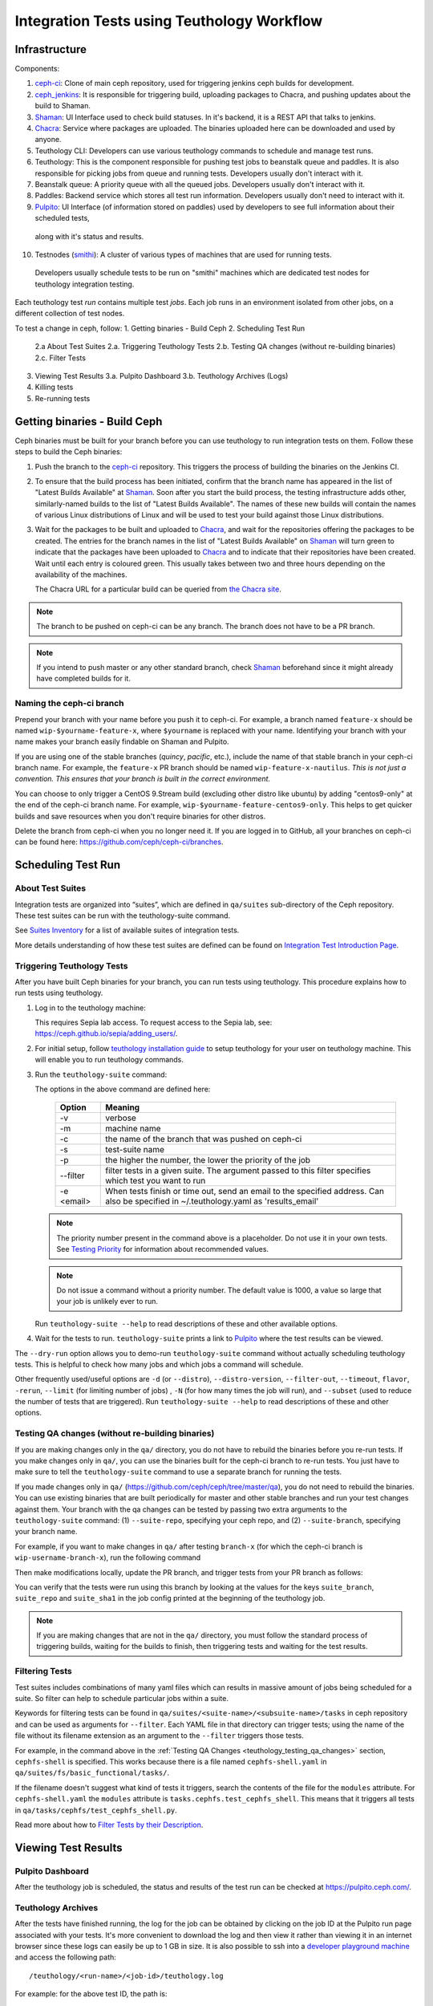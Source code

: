 .. _tests-integration-testing-teuthology-workflow:

Integration Tests using Teuthology Workflow
===========================================

Infrastructure
--------------

Components:

1. `ceph-ci`_: Clone of main ceph repository, used for triggering jenkins ceph builds for development.
2. `ceph_jenkins`_: It is responsible for triggering build, uploading packages to Chacra, and pushing updates about the build to Shaman.
3. `Shaman`_: UI Interface used to check build statuses. In it's backend, it is a REST API that talks to jenkins.
4. `Chacra`_: Service where packages are uploaded. The binaries uploaded here can be downloaded and used by anyone.
5. Teuthology CLI: Developers can use various teuthology commands to schedule and manage test runs. 
6. Teuthology: This is the component responsible for pushing test jobs to beanstalk queue and 
   paddles. It is also responsible for picking jobs from queue and running tests. Developers usually don't interact with it. 
7. Beanstalk queue: A priority queue with all the queued jobs. Developers usually don't interact with it. 
8. Paddles: Backend service which stores all test run information. Developers usually don't need to interact with it.
9.  `Pulpito`_: UI Interface (of information stored on paddles) used by developers to see full information about their scheduled tests, 
   along with it's status and results. 
10. Testnodes (`smithi`_): A cluster of various types of machines that are used for running tests.
   Developers usually schedule tests to be run on "smithi" machines which are dedicated test nodes for teuthology integration testing.

Each teuthology test *run* contains multiple test *jobs*. Each job runs in an environment isolated from other jobs, on a different collection of test nodes.


To test a change in ceph, follow:
1. Getting binaries - Build Ceph
2. Scheduling Test Run
   2.a  About Test Suites
   2.a. Triggering Teuthology Tests
   2.b. Testing QA changes (without re-building binaries)
   2.c. Filter Tests
3. Viewing Test Results
   3.a. Pulpito Dashboard
   3.b. Teuthology Archives (Logs)
4. Killing tests 
5. Re-running tests


Getting binaries - Build Ceph
-----------------------------

Ceph binaries must be built for your branch before you can use teuthology to run integration tests on them. Follow these steps to build the Ceph binaries:

#. Push the branch to the `ceph-ci`_ repository. This triggers the process of
   building the binaries on the Jenkins CI.

#. To ensure that the build process has been initiated, confirm that the branch
   name has appeared in the list of "Latest Builds Available" at `Shaman`_.
   Soon after you start the build process, the testing infrastructure adds
   other, similarly-named builds to the list of "Latest Builds Available".
   The names of these new builds will contain the names of various Linux
   distributions of Linux and will be used to test your build against those
   Linux distributions. 

#. Wait for the packages to be built and uploaded to `Chacra`_, and wait for
   the repositories offering the packages to be created. The entries for the
   branch names in the list of "Latest Builds Available" on `Shaman`_ will turn
   green to indicate that the packages have been uploaded to `Chacra`_ and to
   indicate that their repositories have been created.  Wait until each entry
   is coloured green. This usually takes between two and three hours depending
   on the availability of the machines.
   
   The Chacra URL for a particular build can be queried from `the Chacra site`_.

.. note:: The branch to be pushed on ceph-ci can be any branch. The branch does
   not have to be a PR branch.

.. note:: If you intend to push master or any other standard branch, check
   `Shaman`_ beforehand since it might already have completed builds for it.

.. _the Chacra site: https://shaman.ceph.com/api/search/?status=ready&project=ceph


Naming the ceph-ci branch
*************************
Prepend your branch with your name before you push it to ceph-ci. For example,
a branch named ``feature-x`` should be named ``wip-$yourname-feature-x``, where
``$yourname`` is replaced with your name. Identifying your branch with your
name makes your branch easily findable on Shaman and Pulpito.

If you are using one of the stable branches (`quincy`, `pacific`, etc.), include
the name of that stable branch in your ceph-ci branch name.
For example, the ``feature-x`` PR branch should be named 
``wip-feature-x-nautilus``. *This is not just a convention. This ensures that your branch is built in the correct environment.*

You can choose to only trigger a CentOS 9.Stream build (excluding other distro like ubuntu)
by adding "centos9-only" at the end of the ceph-ci branch name. For example,
``wip-$yourname-feature-centos9-only``. This helps to get quicker builds and save resources 
when you don't require binaries for other distros. 

Delete the branch from ceph-ci when you no longer need it. If you are
logged in to GitHub, all your branches on ceph-ci can be found here:
https://github.com/ceph/ceph-ci/branches.


.. _scheduling_test_run:

Scheduling Test Run
-------------------

About Test Suites 
*****************

Integration tests are organized into “suites”, which are defined in ``qa/suites``
sub-directory of the Ceph repository. These test suites can be run with the teuthology-suite 
command. 

See `Suites Inventory`_ for a list of available suites of integration tests.

More details understanding of how these test suites are defined can be found on `Integration Test Introduction Page`_.

Triggering Teuthology Tests
***************************

After you have built Ceph binaries for your branch, you can run tests using
teuthology. This procedure explains how to run tests using teuthology.

#. Log in to the teuthology machine:

   .. prompt:: bash $

       ssh <username>@teuthology.front.sepia.ceph.com

   This requires Sepia lab access. To request access to the Sepia lab, see:
   https://ceph.github.io/sepia/adding_users/.

#. For initial setup, follow `teuthology installation guide`_ to setup teuthology for 
   your user on teuthology machine. This will enable you to run teuthology commands. 

#. Run the ``teuthology-suite`` command:

   .. prompt:: bash $

        teuthology-suite -v \
        -m smithi \
        -c wip-devname-feature-x \
        -s fs \
        -p 110 \
        --filter "cephfs-shell" \
        -e foo@gmail.com \

   The options in the above command are defined here: 

      =============  =========================================================
         Option        Meaning
      =============  =========================================================
        -v            verbose
        -m            machine name
        -c            the name of the branch that was pushed on ceph-ci
        -s            test-suite name
        -p            the higher the number, the lower the priority of 
                      the job
        --filter      filter tests in a given suite. The argument
                      passed to this filter specifies which test you 
                      want to run
        -e <email>    When tests finish or time out, send an email to the
                      specified address. Can also be specified in 
                      ~/.teuthology.yaml as 'results_email'
      =============  =========================================================

   .. note:: The priority number present in the command above is a placeholder. 
      Do not use it in your own tests. See `Testing Priority`_ for information 
      about recommended values.

   .. note:: Do not issue a command without a priority number. The default 
      value is 1000, a value so large that your job is unlikely ever to run.

   Run ``teuthology-suite --help`` to read descriptions of these and other 
   available options.

#. Wait for the tests to run. ``teuthology-suite`` prints a link to
   `Pulpito`_ where the test results can be viewed.


The ``--dry-run`` option allows you to demo-run ``teuthology-suite`` command without 
actually scheduling teuthology tests. This is helpful to check how many jobs and which jobs
a command will schedule. 

Other frequently used/useful options are ``-d`` (or ``--distro``),
``--distro-version``, ``--filter-out``, ``--timeout``, ``flavor``, ``-rerun``,
``--limit`` (for limiting number of jobs) , ``-N`` (for how many times the job will
run), and ``--subset`` (used to reduce the number of tests that are triggered). Run
``teuthology-suite --help`` to read descriptions of these and other options.

.. _teuthology_testing_qa_changes:

Testing QA changes (without re-building binaries)
*************************************************

If you are making changes only in the ``qa/`` directory, you do not have to
rebuild the binaries before you re-run tests. If you make changes only in
``qa/``, you can use the binaries built for the ceph-ci branch to re-run tests.
You just have to make sure to tell the ``teuthology-suite`` command to use a
separate branch for running the tests.

If you made changes only in ``qa/``
(https://github.com/ceph/ceph/tree/master/qa), you do not need to rebuild the
binaries. You can use existing binaries that are built periodically for master and other stable branches and run your test changes against them.
Your branch with the qa changes can be tested by passing two extra arguments to the ``teuthology-suite`` command: (1) ``--suite-repo``, specifying your ceph repo, and (2) ``--suite-branch``, specifying your branch name. 

For example, if you want to make changes in ``qa/`` after testing ``branch-x``
(for which the ceph-ci branch is ``wip-username-branch-x``), run the following
command

.. prompt:: bash $

   teuthology-suite -v \
    -m smithi \
    -c wip-username-branch-x \
    -s fs \
    -p 50 \
    --filter cephfs-shell

Then make modifications locally, update the PR branch, and trigger tests from
your PR branch as follows:

.. prompt:: bash $

   teuthology-suite -v \
    -m smithi \
    -c wip-username-branch-x \
    -s fs -p 50 \
    --filter cephfs-shell \
    --suite-repo https://github.com/$username/ceph \
    --suite-branch branch-x

You can verify that the tests were run using this branch by looking at the
values for the keys ``suite_branch``, ``suite_repo`` and ``suite_sha1`` in the
job config printed at the beginning of the teuthology job.

.. note:: If you are making changes that are not in the ``qa/`` directory, 
          you must follow the standard process of triggering builds, waiting 
          for the builds to finish, then triggering tests and waiting for 
          the test results. 

Filtering Tests
***************

Test suites includes combinations of many yaml files which can results in massive 
amount of jobs being scheduled for a suite. So filter can help to schedule particular 
jobs within a suite.
 
Keywords for filtering tests can be found in
``qa/suites/<suite-name>/<subsuite-name>/tasks`` in ceph repository and can be used as arguments
for ``--filter``. Each YAML file in that directory can trigger tests; using the
name of the file without its filename extension as an argument to the
``--filter`` triggers those tests. 

For example, in the command above in the :ref:`Testing QA Changes
<teuthology_testing_qa_changes>` section, ``cephfs-shell`` is specified. 
This works because there is a file named ``cephfs-shell.yaml`` in
``qa/suites/fs/basic_functional/tasks/``.

If the filename doesn't suggest what kind of tests it triggers, search the
contents of the file for the ``modules`` attribute. For ``cephfs-shell.yaml``
the ``modules`` attribute is ``tasks.cephfs.test_cephfs_shell``. This means
that it triggers all tests in ``qa/tasks/cephfs/test_cephfs_shell.py``.

Read more about how to `Filter Tests by their Description`_.

Viewing Test Results
---------------------

Pulpito Dashboard
*****************

After the teuthology job is scheduled, the status and results of the test run 
can be checked at https://pulpito.ceph.com/.

Teuthology Archives
*******************

After the tests have finished running, the log for the job can be obtained by
clicking on the job ID at the Pulpito run page associated with your tests. It's
more convenient to download the log and then view it rather than viewing it in
an internet browser since these logs can easily be up to 1 GB in size.
It is also possible to ssh into a `developer playground machine`_ and access the following path::

    /teuthology/<run-name>/<job-id>/teuthology.log

For example: for the above test ID, the path is::

   /teuthology/teuthology-2019-12-10_05:00:03-smoke-master-testing-basic-smithi/4588482/teuthology.log

This method can be used to view the log more quickly than would be possible through a browser.

To view ceph logs (cephadm, ceph monitors, ceph-mgr, etc) or system logs,
remove ``teuthology.log`` from the job's teuthology log url on browser and then navigate 
to ``remote/<machine>/log/``. System logs can be found at ``remote/<machine>/syslog/``.
Similarly, these logs can be found on developer playground machines at 
``/teuthology/<test-id>/<job-id>/remote/<machine>/log/``. 

Some other files that are included for debugging purposes:

* ``unit_test_summary.yaml``: Provides a summary of all unit test failures.
  Generated (optionally) when the ``unit_test_scan`` configuration option is
  used in the job's YAML file.

* ``valgrind.yaml``: Summarizes any Valgrind errors that may occur.

.. note:: To access archives more conveniently, ``/a/`` has been symbolically
   linked to ``/ceph/teuthology-archive/``. For instance, to access the previous
   example, we can use something like::

   /a/teuthology-2019-12-10_05:00:03-smoke-master-testing-basic-smithi/4588482/teuthology.log

Killing Tests
-------------
``teuthology-kill`` can be used to kill jobs that have been running
unexpectedly for several hours, or when developers want to terminate tests
before they complete.

Here is the command that terminates jobs:

.. prompt:: bash $

   teuthology-kill -p  -r teuthology-2019-12-10_05:00:03-smoke-master-testing-basic-smithi -m smithi -o scheduled_teuthology@teuthology 

The argument passed to ``-r`` is run name. It can be found
easily in the link to the Pulpito page for the tests you triggered. For
example, for the above test ID, the link is - http://pulpito.front.sepia.ceph.com/teuthology-2019-12-10_05:00:03-smoke-master-testing-basic-smithi/

Re-running Tests
----------------

The ``teuthology-suite`` command has a ``-r`` (or ``--rerun``) option, which
allows you to re-run tests. This is handy when your tests have failed or end
up dead. The ``--rerun`` option takes the name of a teuthology run as an
argument. Option ``-R`` (or ``--rerun-statuses``) can be passed along with
``-r`` to choose which kind of tests should be picked from the run. For
example, you can re-run only those tests from previous run which had ended up
as dead. Following is a practical example:

.. prompt:: bash $ 

   teuthology-suite -v \
    -m smithi \
    -c wip-rishabh-fs-test_cephfs_shell-fix \
    -p 50 \
    --r teuthology-2019-12-10_05:00:03-smoke-master-testing-basic-smithi \
    -R fail,dead,queued \
    -e $CEPH_QA_MAIL

Following's the definition of new options introduced in this section:

      =======================  ===============================================
         Option                     Meaning
      =======================  ===============================================
        -r, --rerun             Attempt to reschedule a run, selecting only
                                those jobs whose status are mentioned by
                                --rerun-status.
        -R, --rerun-statuses    A comma-separated list of statuses to be used
                                with --rerun. Supported statuses: 'dead',
                                'fail', 'pass', 'queued', 'running' and
                                'waiting'. Default value: 'fail,dead'
      =======================  ===============================================

.. _ceph-ci: https://github.com/ceph/ceph-ci
.. _ceph_jenkins: https://jenkins.ceph.com/
.. _Chacra: https://github.com/ceph/chacra/blob/master/README.rst
.. _Pulpito: http://pulpito.front.sepia.ceph.com/
.. _Running Your First Test: ../../running-tests-locally/#running-your-first-test
.. _Shaman: https://shaman.ceph.com/builds/ceph/
.. _Suites Inventory: ../tests-integration-testing-teuthology-intro/#suites-inventory
.. _Testing Priority: ../tests-integration-testing-teuthology-intro/#testing-priority
.. _Triggering Tests: ../tests-integration-testing-teuthology-workflow/#triggering-tests
.. _Integration Test Introduction Page: ../tests-integration-testing-teuthology-intro/#how-integration-tests-are-defined
.. _tests-sentry-developers-guide: ../tests-sentry-developers-guide/
.. _smithi: https://wiki.sepia.ceph.com/doku.php?id=hardware:smithi
.. _teuthology installation guide: https://docs.ceph.com/projects/teuthology/en/latest/INSTALL.html#installation-and-setup
.. _Filter Tests by their Description: ../tests-integration-testing-teuthology-intro/#filtering-tests-by-their-description
.. _developer playground machine: https://wiki.sepia.ceph.com/doku.php?id=devplayground

